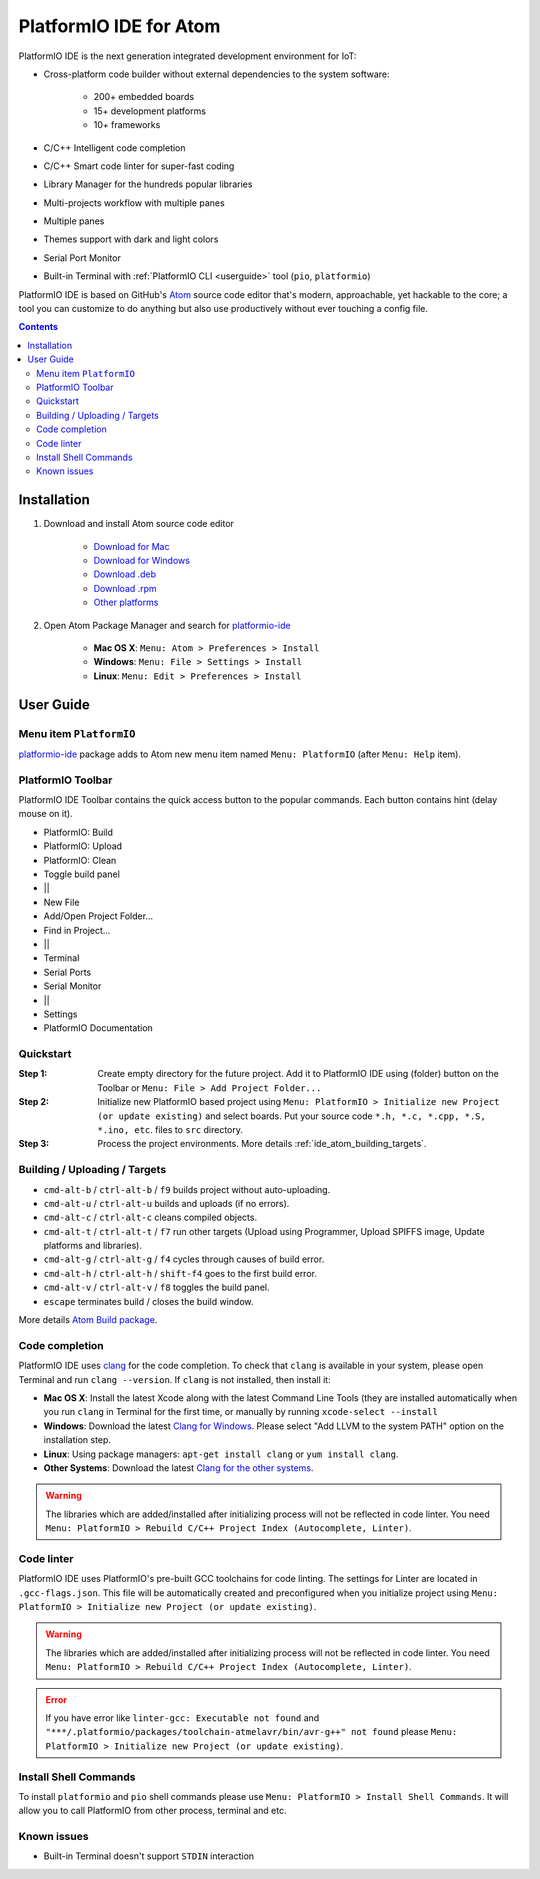 ..  Copyright 2014-2016 Ivan Kravets <me@ikravets.com>
    Licensed under the Apache License, Version 2.0 (the "License");
    you may not use this file except in compliance with the License.
    You may obtain a copy of the License at
       http://www.apache.org/licenses/LICENSE-2.0
    Unless required by applicable law or agreed to in writing, software
    distributed under the License is distributed on an "AS IS" BASIS,
    WITHOUT WARRANTIES OR CONDITIONS OF ANY KIND, either express or implied.
    See the License for the specific language governing permissions and
    limitations under the License.

.. _ide_atom:

PlatformIO IDE for Atom
=======================

PlatformIO IDE is the next generation integrated development environment for IoT:

* Cross-platform code builder without external dependencies to the system
  software:

    - 200+ embedded boards
    - 15+ development platforms
    - 10+ frameworks

* C/C++ Intelligent code completion
* C/C++ Smart code linter for super-fast coding
* Library Manager for the hundreds popular libraries
* Multi-projects workflow with multiple panes
* Multiple panes
* Themes support with dark and light colors
* Serial Port Monitor
* Built-in Terminal with :ref:`PlatformIO CLI <userguide>` tool (``pio``, ``platformio``)

PlatformIO IDE is based on GitHub's `Atom <https://atom.io>`_ source
code editor that's modern, approachable, yet hackable to the core; a tool you
can customize to do anything but also use productively without ever touching a
config file.


.. contents::

Installation
------------

1. Download and install Atom source code editor

    - `Download for Mac <https://atom.io/download/mac>`_
    - `Download for Windows <https://atom.io/download/windows>`_
    - `Download .deb <https://atom.io/download/deb>`_
    - `Download .rpm <https://atom.io/download/rpm>`_
    - `Other platforms <https://github.com/atom/atom/releases/latest>`_


2. Open Atom Package Manager and search for `platformio-ide <https://atom.io/packages/platformio-ide>`_

    - **Mac OS X**: ``Menu: Atom > Preferences > Install``
    - **Windows**: ``Menu: File > Settings > Install``
    - **Linux**: ``Menu: Edit > Preferences > Install``

.. image:: ../_static/ide-atom-platformio-install.png

User Guide
----------

.. image:: ../_static/ide-atom-platformio.png
    :target: http://docs.platformio.org/en/latest/_images/ide-atom-platformio.png

Menu item ``PlatformIO``
~~~~~~~~~~~~~~~~~~~~~~~~

`platformio-ide <https://atom.io/packages/platformio-ide>`_ package adds to Atom
new menu item named ``Menu: PlatformIO`` (after ``Menu: Help`` item).

.. image:: ../_static/ide-atom-platformio-menu-item.png

PlatformIO Toolbar
~~~~~~~~~~~~~~~~~~


PlatformIO IDE Toolbar contains the quick access button to the popular commands.
Each button contains hint (delay mouse on it).

.. image:: ../_static/ide-atom-platformio-toolbar.png

* PlatformIO: Build
* PlatformIO: Upload
* PlatformIO: Clean
* Toggle build panel
* ||
* New File
* Add/Open Project Folder...
* Find in Project...
* ||
* Terminal
* Serial Ports
* Serial Monitor
* ||
* Settings
* PlatformIO Documentation

.. _ide_atom_quickstart:

Quickstart
~~~~~~~~~~

:Step 1:

    Create empty directory for the future project. Add it to PlatformIO IDE
    using (folder) button on the Toolbar or ``Menu: File > Add Project
    Folder...``

:Step 2:

    Initialize new PlatformIO based project using ``Menu: PlatformIO >
    Initialize new Project (or update existing)`` and select boards.
    Put your source code ``*.h, *.c, *.cpp, *.S, *.ino, etc``. files to ``src``
    directory.

:Step 3:

    Process the project environments. More details :ref:`ide_atom_building_targets`.


.. _ide_atom_building_targets:

Building / Uploading / Targets
~~~~~~~~~~~~~~~~~~~~~~~~~~~~~~

* ``cmd-alt-b`` / ``ctrl-alt-b`` / ``f9`` builds project without auto-uploading.
* ``cmd-alt-u`` / ``ctrl-alt-u`` builds and uploads (if no errors).
* ``cmd-alt-c`` / ``ctrl-alt-c`` cleans compiled objects.
* ``cmd-alt-t`` / ``ctrl-alt-t`` / ``f7`` run other targets (Upload using Programmer, Upload SPIFFS image, Update platforms and libraries).
* ``cmd-alt-g`` / ``ctrl-alt-g`` / ``f4`` cycles through causes of build error.
* ``cmd-alt-h`` / ``ctrl-alt-h`` / ``shift-f4`` goes to the first build error.
* ``cmd-alt-v`` / ``ctrl-alt-v`` / ``f8`` toggles the build panel.
* ``escape`` terminates build / closes the build window.

More details `Atom Build package <https://atom.io/packages/build>`_.

Code completion
~~~~~~~~~~~~~~~

PlatformIO IDE uses `clang <http://clang.llvm.org>`_ for the code completion.
To check that ``clang`` is available in your system, please open
Terminal and run ``clang --version``. If ``clang`` is not installed, then install it:

- **Mac OS X**: Install the latest Xcode along with the latest Command Line Tools
  (they are installed automatically when you run ``clang`` in Terminal for the
  first time, or manually by running ``xcode-select --install``
- **Windows**: Download the latest `Clang for Windows <http://llvm.org/releases/download.html>`_.
  Please select "Add LLVM to the system PATH" option on the installation step.
- **Linux**: Using package managers: ``apt-get install clang`` or ``yum install clang``.
- **Other Systems**: Download the latest `Clang for the other systems <http://llvm.org/releases/download.html>`_.

.. warning::
    The libraries which are added/installed after initializing process will
    not be reflected in code linter. You need ``Menu: PlatformIO >
    Rebuild C/C++ Project Index (Autocomplete, Linter)``.

Code linter
~~~~~~~~~~~

PlatformIO IDE uses PlatformIO's pre-built GCC toolchains for code linting. The
settings for Linter are located in ``.gcc-flags.json``. This file will be
automatically created and preconfigured when you initialize project using
``Menu: PlatformIO > Initialize new Project (or update existing)``.

.. warning::
    The libraries which are added/installed after initializing process will
    not be reflected in code linter. You need ``Menu: PlatformIO >
    Rebuild C/C++ Project Index (Autocomplete, Linter)``.


.. error::
    If you have error like ``linter-gcc: Executable not found`` and
    ``"***/.platformio/packages/toolchain-atmelavr/bin/avr-g++" not found``
    please ``Menu: PlatformIO > Initialize new Project (or update existing)``.

Install Shell Commands
~~~~~~~~~~~~~~~~~~~~~~

To install ``platformio`` and ``pio`` shell commands please use ``Menu:
PlatformIO > Install Shell Commands``. It will allow you to call PlatformIO from
other process, terminal and etc.

Known issues
~~~~~~~~~~~~

* Built-in Terminal doesn't support ``STDIN`` interaction
